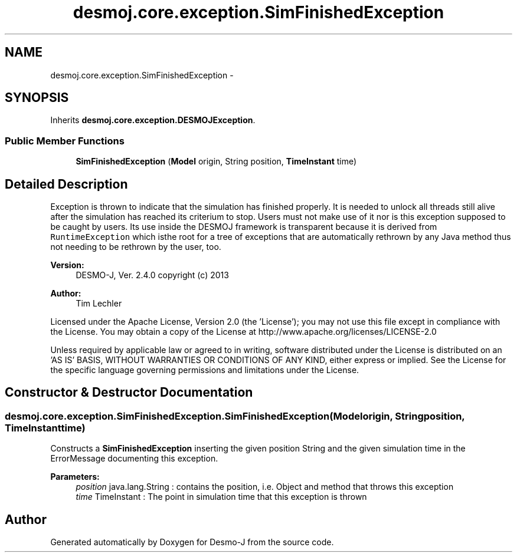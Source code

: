 .TH "desmoj.core.exception.SimFinishedException" 3 "Wed Dec 4 2013" "Version 1.0" "Desmo-J" \" -*- nroff -*-
.ad l
.nh
.SH NAME
desmoj.core.exception.SimFinishedException \- 
.SH SYNOPSIS
.br
.PP
.PP
Inherits \fBdesmoj\&.core\&.exception\&.DESMOJException\fP\&.
.SS "Public Member Functions"

.in +1c
.ti -1c
.RI "\fBSimFinishedException\fP (\fBModel\fP origin, String position, \fBTimeInstant\fP time)"
.br
.in -1c
.SH "Detailed Description"
.PP 
Exception is thrown to indicate that the simulation has finished properly\&. It is needed to unlock all threads still alive after the simulation has reached its criterium to stop\&. Users must not make use of it nor is this exception supposed to be caught by users\&. Its use inside the DESMOJ framework is transparent because it is derived from \fCRuntimeException\fP which isthe root for a tree of exceptions that are automatically rethrown by any Java method thus not needing to be rethrown by the user, too\&.
.PP
\fBVersion:\fP
.RS 4
DESMO-J, Ver\&. 2\&.4\&.0 copyright (c) 2013 
.RE
.PP
\fBAuthor:\fP
.RS 4
Tim Lechler
.RE
.PP
Licensed under the Apache License, Version 2\&.0 (the 'License'); you may not use this file except in compliance with the License\&. You may obtain a copy of the License at http://www.apache.org/licenses/LICENSE-2.0
.PP
Unless required by applicable law or agreed to in writing, software distributed under the License is distributed on an 'AS IS' BASIS, WITHOUT WARRANTIES OR CONDITIONS OF ANY KIND, either express or implied\&. See the License for the specific language governing permissions and limitations under the License\&. 
.SH "Constructor & Destructor Documentation"
.PP 
.SS "desmoj\&.core\&.exception\&.SimFinishedException\&.SimFinishedException (\fBModel\fPorigin, Stringposition, \fBTimeInstant\fPtime)"
Constructs a \fBSimFinishedException\fP inserting the given position String and the given simulation time in the ErrorMessage documenting this exception\&.
.PP
\fBParameters:\fP
.RS 4
\fIposition\fP java\&.lang\&.String : contains the position, i\&.e\&. Object and method that throws this exception 
.br
\fItime\fP TimeInstant : The point in simulation time that this exception is thrown 
.RE
.PP


.SH "Author"
.PP 
Generated automatically by Doxygen for Desmo-J from the source code\&.
